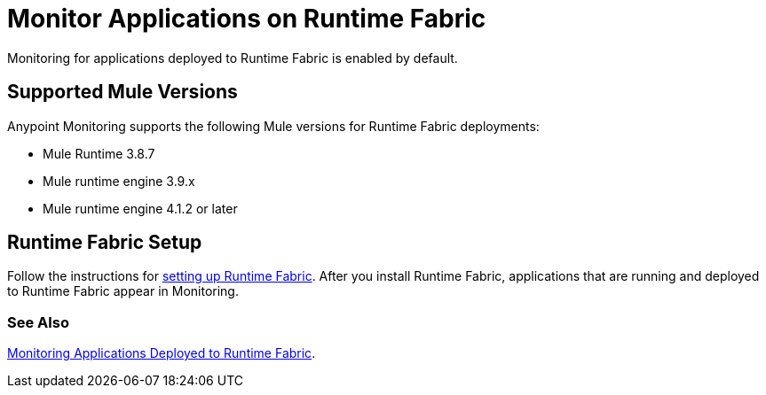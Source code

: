 = Monitor Applications on Runtime Fabric

Monitoring for applications deployed to Runtime Fabric is enabled by default.

== Supported Mule Versions

Anypoint Monitoring supports the following Mule versions for Runtime Fabric deployments:

* Mule Runtime 3.8.7
* Mule runtime engine 3.9.x
* Mule runtime engine 4.1.2 or later

== Runtime Fabric Setup

Follow the instructions for xref:1.3@runtime-fabric::install-create-rtf-arm.adoc[setting up Runtime Fabric]. After you install Runtime Fabric, applications that are running and deployed to Runtime Fabric appear in Monitoring.

=== See Also

xref:1.3@runtime-fabric::manage-monitor-applications.adoc[Monitoring Applications Deployed to Runtime Fabric].
